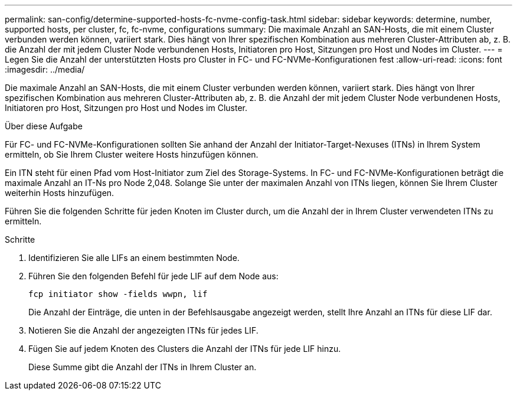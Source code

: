 ---
permalink: san-config/determine-supported-hosts-fc-nvme-config-task.html 
sidebar: sidebar 
keywords: determine, number, supported hosts, per cluster, fc, fc-nvme, configurations 
summary: Die maximale Anzahl an SAN-Hosts, die mit einem Cluster verbunden werden können, variiert stark. Dies hängt von Ihrer spezifischen Kombination aus mehreren Cluster-Attributen ab, z. B. die Anzahl der mit jedem Cluster Node verbundenen Hosts, Initiatoren pro Host, Sitzungen pro Host und Nodes im Cluster. 
---
= Legen Sie die Anzahl der unterstützten Hosts pro Cluster in FC- und FC-NVMe-Konfigurationen fest
:allow-uri-read: 
:icons: font
:imagesdir: ../media/


[role="lead"]
Die maximale Anzahl an SAN-Hosts, die mit einem Cluster verbunden werden können, variiert stark. Dies hängt von Ihrer spezifischen Kombination aus mehreren Cluster-Attributen ab, z. B. die Anzahl der mit jedem Cluster Node verbundenen Hosts, Initiatoren pro Host, Sitzungen pro Host und Nodes im Cluster.

.Über diese Aufgabe
Für FC- und FC-NVMe-Konfigurationen sollten Sie anhand der Anzahl der Initiator-Target-Nexuses (ITNs) in Ihrem System ermitteln, ob Sie Ihrem Cluster weitere Hosts hinzufügen können.

Ein ITN steht für einen Pfad vom Host-Initiator zum Ziel des Storage-Systems. In FC- und FC-NVMe-Konfigurationen beträgt die maximale Anzahl an IT-Ns pro Node 2,048. Solange Sie unter der maximalen Anzahl von ITNs liegen, können Sie Ihrem Cluster weiterhin Hosts hinzufügen.

Führen Sie die folgenden Schritte für jeden Knoten im Cluster durch, um die Anzahl der in Ihrem Cluster verwendeten ITNs zu ermitteln.

.Schritte
. Identifizieren Sie alle LIFs an einem bestimmten Node.
. Führen Sie den folgenden Befehl für jede LIF auf dem Node aus:
+
`fcp initiator show -fields wwpn, lif`

+
Die Anzahl der Einträge, die unten in der Befehlsausgabe angezeigt werden, stellt Ihre Anzahl an ITNs für diese LIF dar.

. Notieren Sie die Anzahl der angezeigten ITNs für jedes LIF.
. Fügen Sie auf jedem Knoten des Clusters die Anzahl der ITNs für jede LIF hinzu.
+
Diese Summe gibt die Anzahl der ITNs in Ihrem Cluster an.


